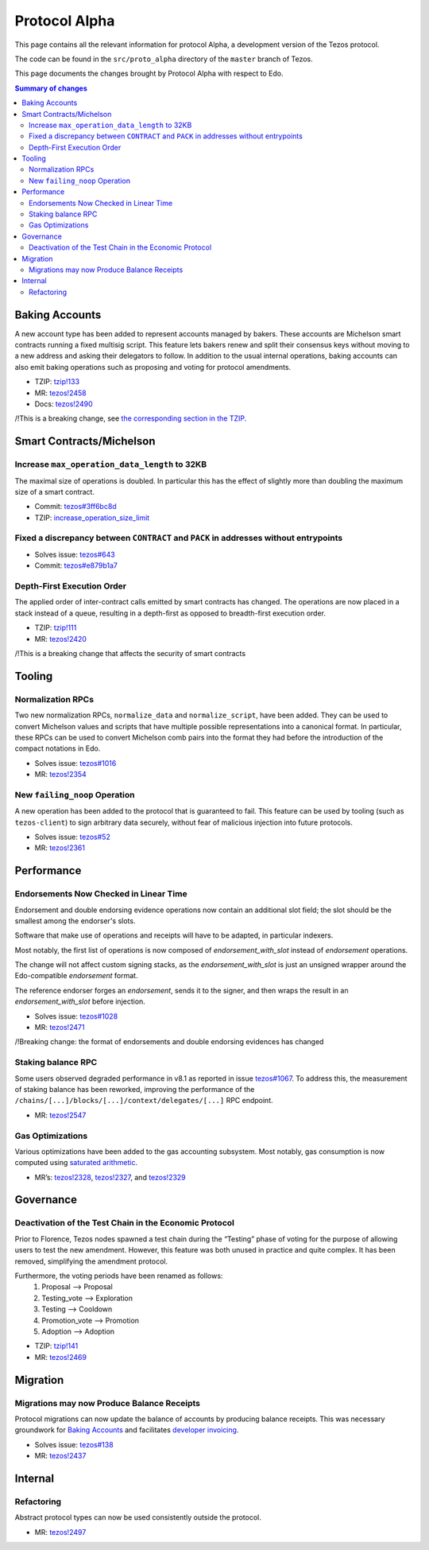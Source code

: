 .. _alpha:

Protocol Alpha
==============

This page contains all the relevant information for protocol Alpha, a
development version of the Tezos protocol.

The code can be found in the ``src/proto_alpha`` directory of the
``master`` branch of Tezos.

This page documents the changes brought by Protocol Alpha with respect
to Edo.


.. contents:: Summary of changes

Baking Accounts
---------------

A new account type has been added to represent accounts managed
by bakers. These accounts are Michelson smart contracts running a fixed
multisig script. This feature lets bakers renew and split their
consensus keys without moving to a new address and asking their
delegators to follow. In addition to the usual internal operations,
baking accounts can also emit baking operations such as proposing and
voting for protocol amendments.

-  TZIP:
   `tzip!133 <https://gitlab.com/tzip/tzip/-/merge_requests/133>`__
-  MR:
   `tezos!2458 <https://gitlab.com/tezos/tezos/-/merge_requests/2458>`__
-  Docs:
   `tezos!2490 <https://gitlab.com/tezos/tezos/-/merge_requests/2490>`__

/!\ This is a breaking change, see `the corresponding section in the TZIP. <https://gitlab.com/tzip/tzip/-/merge_requests/133/diffs#9eb8e126493e85d8c9f2b71eb47cee980df5f5c2_0_524>`__


Smart Contracts/Michelson
-------------------------

Increase ``max_operation_data_length`` to 32KB
~~~~~~~~~~~~~~~~~~~~~~~~~~~~~~~~~~~~~~~~~~~~~~

The maximal size of operations is doubled. In particular this has the
effect of slightly more than doubling the maximum size of a smart
contract.

-  Commit:
   `tezos#3ff6bc8d <https://gitlab.com/tezos/tezos/commit/3ff6bc8da9f8941b65fb9be4e51d3de1e93bfaed>`__
-  TZIP:
   `increase_operation_size_limit <https://gitlab.com/tzip/tzip/-/blob/master/drafts/current/draft-increase_operation_size_limit.md>`__

Fixed a discrepancy between ``CONTRACT`` and ``PACK`` in addresses without entrypoints
~~~~~~~~~~~~~~~~~~~~~~~~~~~~~~~~~~~~~~~~~~~~~~~~~~~~~~~~~~~~~~~~~~~~~~~~~~~~~~~~~~~~~~

-  Solves issue:
   `tezos#643 <https://gitlab.com/tezos/tezos/-/issues/643>`__
-  Commit:
   `tezos#e879b1a7 <https://gitlab.com/tezos/tezos/commit/e879b1a764ed95182ce33b0a13e0f807f21520ed>`__

Depth-First Execution Order
~~~~~~~~~~~~~~~~~~~~~~~~~~~

The applied order of inter-contract calls emitted by smart contracts has
changed. The operations are now placed in a stack instead of a queue,
resulting in a depth-first as opposed to breadth-first execution order.

-  TZIP:
   `tzip!111 <https://gitlab.com/tzip/tzip/-/merge_requests/111>`__
-  MR:
   `tezos!2420 <https://gitlab.com/tezos/tezos/-/merge_requests/2420>`__

/!\ This is a breaking change that affects the security of smart contracts

Tooling
-------

Normalization RPCs
~~~~~~~~~~~~~~~~~~

Two new normalization RPCs, ``normalize_data`` and ``normalize_script``,
have been added. They can be used to convert Michelson values and
scripts that have multiple possible representations into a canonical
format. In particular, these RPCs can be used to convert Michelson comb
pairs into the format they had before the introduction of the compact
notations in Edo.

-  Solves issue:
   `tezos#1016 <https://gitlab.com/tezos/tezos/-/issues/1016>`__
-  MR:
   `tezos!2354 <https://gitlab.com/tezos/tezos/-/merge_requests/2354>`__

New ``failing_noop`` Operation
~~~~~~~~~~~~~~~~~~~~~~~~~~~~~~

A new operation has been added to the protocol that is guaranteed to
fail. This feature can be used by tooling (such as ``tezos-client``) to
sign arbitrary data securely, without fear of malicious injection into
future protocols.

- Solves issue:
  `tezos#52 <https://gitlab.com/metastatedev/tezos/-/issues/52>`__
- MR:
  `tezos!2361 <https://gitlab.com/tezos/tezos/-/merge_requests/2361>`__

Performance
-----------

Endorsements Now Checked in Linear Time
~~~~~~~~~~~~~~~~~~~~~~~~~~~~~~~~~~~~~~~

Endorsement and double endorsing evidence operations now contain an
additional slot field; the slot should be the smallest among the
endorser's slots.

Software that make use of operations and receipts will have to be
adapted, in particular indexers.

Most notably, the first list of operations is now composed of
`endorsement_with_slot` instead of `endorsement` operations.

The change will not affect custom signing stacks, as the
`endorsement_with_slot` is just an unsigned wrapper around the
Edo-compatible `endorsement` format.

The reference endorser forges an `endorsement`, sends it to the
signer, and then wraps the result in an `endorsement_with_slot`
before injection.

-  Solves issue:
   `tezos#1028 <https://gitlab.com/tezos/tezos/-/issues/1028>`__
-  MR:
   `tezos!2471 <https://gitlab.com/tezos/tezos/-/merge_requests/2471>`__

/!\ Breaking change: the format of endorsements and double endorsing evidences has changed

Staking balance RPC
~~~~~~~~~~~~~~~~~~~

Some users observed degraded performance in v8.1 as reported in issue
`tezos#1067 <https://gitlab.com/tezos/tezos/-/issues/1067>`__. To
address this, the measurement of staking balance has been reworked,
improving the performance of the
``/chains/[...]/blocks/[...]/context/delegates/[...]`` RPC endpoint.

-  MR:
   `tezos!2547 <https://gitlab.com/tezos/tezos/-/merge_requests/2547>`__

Gas Optimizations
~~~~~~~~~~~~~~~~~

Various optimizations have been added to the gas accounting subsystem.
Most notably, gas consumption is now computed using `saturated
arithmetic <https://en.wikipedia.org/wiki/Saturation_arithmetic>`__.

-  MR’s:
   `tezos!2328 <https://gitlab.com/tezos/tezos/-/merge_requests/2328>`__,
   `tezos!2327 <https://gitlab.com/tezos/tezos/-/merge_requests/2327>`__,
   and
   `tezos!2329 <https://gitlab.com/tezos/tezos/-/merge_requests/2329>`__

Governance
----------

Deactivation of the Test Chain in the Economic Protocol
~~~~~~~~~~~~~~~~~~~~~~~~~~~~~~~~~~~~~~~~~~~~~~~~~~~~~~~

Prior to Florence, Tezos nodes spawned a test chain during the “Testing”
phase of voting for the purpose of allowing users to test the new
amendment. However, this feature was both unused in practice and quite
complex. It has been removed, simplifying the amendment protocol.

Furthermore, the voting periods have been renamed as follows:
  1. Proposal       --> Proposal
  2. Testing_vote   --> Exploration
  3. Testing        --> Cooldown
  4. Promotion_vote --> Promotion
  5. Adoption       --> Adoption

-  TZIP:
   `tzip!141 <https://gitlab.com/tzip/tzip/-/merge_requests/141>`__
-  MR:
   `tezos!2469 <https://gitlab.com/tezos/tezos/-/merge_requests/2469>`__

Migration
---------

Migrations may now Produce Balance Receipts
~~~~~~~~~~~~~~~~~~~~~~~~~~~~~~~~~~~~~~~~~~~

Protocol migrations can now update the balance of accounts by producing
balance receipts. This was necessary groundwork for `Baking
Accounts <#Baking-accounts>`__ and facilitates `developer
invoicing <https://www.youtube.com/watch?v=VFY76qFq5Gk>`__.

-  Solves issue:
   `tezos#138 <https://gitlab.com/metastatedev/tezos/-/issues/138>`__
-  MR:
   `tezos!2437 <https://gitlab.com/tezos/tezos/-/merge_requests/2437>`__

Internal
--------

Refactoring
~~~~~~~~~~~

Abstract protocol types can now be used consistently outside the
protocol.

-  MR:
   `tezos!2497 <https://gitlab.com/tezos/tezos/-/merge_requests/2497>`__

